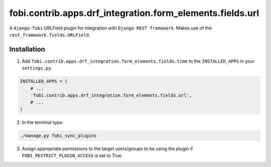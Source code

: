==========================================================
fobi.contrib.apps.drf_integration.form_elements.fields.url
==========================================================
A ``django-fobi`` URLField plugin for integration with
``Django REST framework``. Makes use of the
``rest_framework.fields.URLField``.

Installation
============
1. Add ``fobi.contrib.apps.drf_integration.form_elements.fields.time`` to
   the ``INSTALLED_APPS`` in your ``settings.py``.

.. code-block:: python

    INSTALLED_APPS = (
        # ...
        'fobi.contrib.apps.drf_integration.form_elements.fields.url',
        # ...
    )

2. In the terminal type:

.. code-block:: sh

    ./manage.py fobi_sync_plugins

3. Assign appropriate permissions to the target users/groups to be using
   the plugin if ``FOBI_RESTRICT_PLUGIN_ACCESS`` is set to True.
